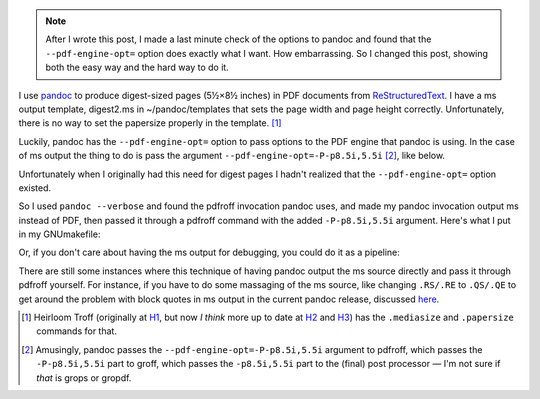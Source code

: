 .. title: Making digest-sized pages with pandoc and ms output
.. slug: making-digest-sized-pages-with-pandoc-and-ms-output
.. date: 2020-03-13 14:01:10 UTC-04:00
.. tags: computer,pandoc,make,ms macros,pdfroff,text processing,groff
.. category: computer
.. link: 
.. description: 
.. type: text

.. role:: app
.. role:: file
.. role:: command

.. note::

   After I wrote this post, I made a last minute check of the options
   to :app:`pandoc` and found that the ``--pdf-engine-opt=`` option
   does exactly what I want.  How embarrassing.  So I changed this
   post, showing both the easy way and the hard way to do it.

I use pandoc_ to produce digest-sized pages (5½×8½ inches) in PDF
documents from ReStructuredText_.  I have a :app:`ms` output template,
:file:`digest2.ms` in :file:`~/pandoc/templates` that sets the page
width and page height correctly.  Unfortunately, there is no way to
set the papersize properly in the template. [#heirloomtroff]_

Luckily, :app:`pandoc` has the ``--pdf-engine-opt=`` option to pass
options to the PDF engine that :app:`pandoc` is using.  In the case of
:app:`ms` output the thing to do is pass the argument
``--pdf-engine-opt=-P-p8.5i,5.5i`` [#recursively]_, like below.

.. listing:: GNUmakefile.pandoc-digest-pdf-engine-opt make

Unfortunately when I originally had this need for digest pages I
hadn't realized that the ``--pdf-engine-opt=`` option existed.

So I used ``pandoc --verbose`` and found the :app:`pdfroff` invocation
:app:`pandoc` uses, and made my :app:`pandoc` invocation output
:app:`ms` instead of PDF, then passed it through a :app:`pdfroff`
command with the added ``-P-p8.5i,5.5i`` argument.  Here's what I put
in my :file:`GNUmakefile`:

.. listing:: GNUmakefile.pandoc-digest-save-ms make

Or, if you don't care about having the :app:`ms` output for debugging,
you could do it as a pipeline:

.. listing:: GNUmakefile.pandoc-digest-pipeline make

There are still some instances where this technique of having
:app:`pandoc` output the :app:`ms` source directly and pass it through
:app:`pdfroff` yourself.  For instance, if you have to do some
massaging of the :app:`ms` source, like changing ``.RS/.RE`` to
``.QS/.QE`` to get around the problem with block quotes in :app:`ms`
output in the current :app:`pandoc` release, discussed here_.

.. [#heirloomtroff] Heirloom Troff (originally at H1_, but now *I
   think* more up to date at H2_ and H3_) has the ``.mediasize`` and
   ``.papersize`` commands for that.

.. [#recursively] Amusingly, :app:`pandoc` passes the
   ``--pdf-engine-opt=-P-p8.5i,5.5i`` argument to :app:`pdfroff`,
   which passes the ``-P-p8.5i,5.5i`` part to :app:`groff`, which
   passes the ``-p8.5i,5.5i`` part to the (final) post processor — I'm
   not sure if *that* is :app:`grops` or :app:`gropdf`.

.. _pandoc: https://pandoc.org/
.. _ReStructuredText: https://en.wikipedia.org/wiki/ReStructuredText
.. _H1: http://heirloom.sourceforge.net/doctools.html
.. _H2: http://n-t-roff.github.io/heirloom/doctools.html
.. _H3: https://github.com/n-t-roff/heirloom-doctools
.. _here: link://slug/pandoc-discuss-post-can-the-rsre-macros-in-ms-output-be-replaced-with-qsqe
